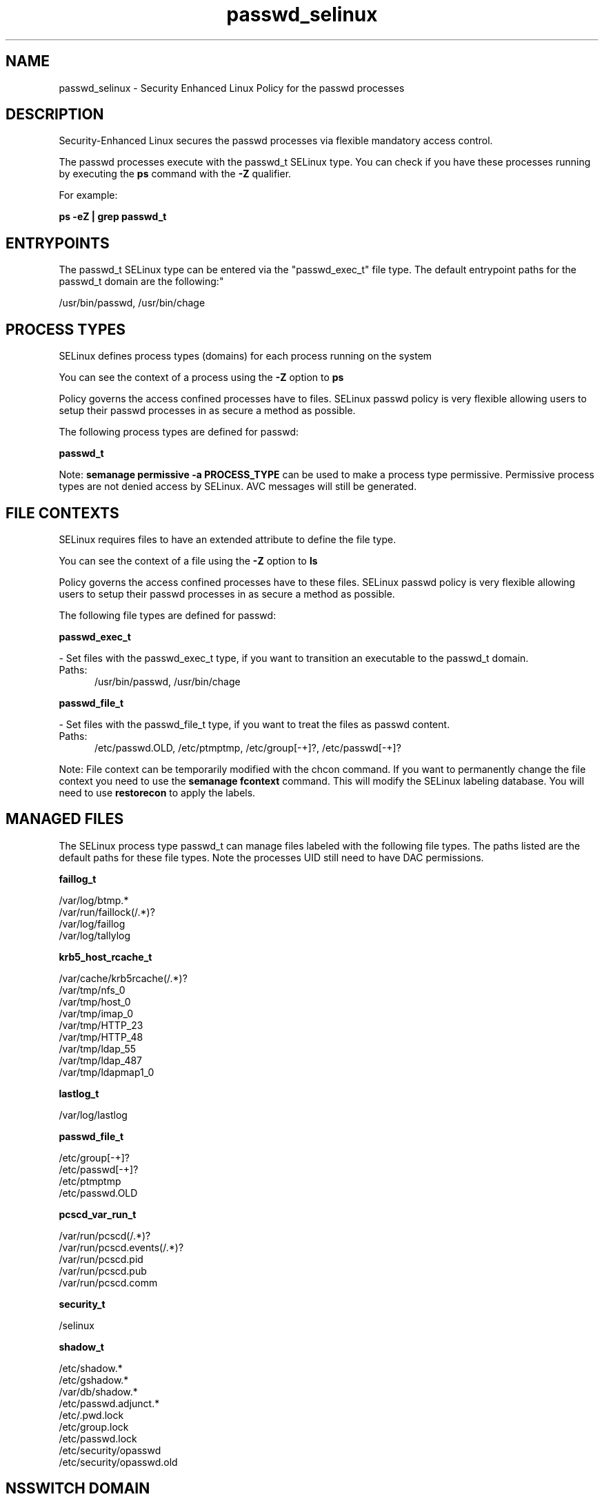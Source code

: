 .TH  "passwd_selinux"  "8"  "passwd" "dwalsh@redhat.com" "passwd SELinux Policy documentation"
.SH "NAME"
passwd_selinux \- Security Enhanced Linux Policy for the passwd processes
.SH "DESCRIPTION"

Security-Enhanced Linux secures the passwd processes via flexible mandatory access control.

The passwd processes execute with the passwd_t SELinux type. You can check if you have these processes running by executing the \fBps\fP command with the \fB\-Z\fP qualifier. 

For example:

.B ps -eZ | grep passwd_t


.SH "ENTRYPOINTS"

The passwd_t SELinux type can be entered via the "passwd_exec_t" file type.  The default entrypoint paths for the passwd_t domain are the following:"

/usr/bin/passwd, /usr/bin/chage
.SH PROCESS TYPES
SELinux defines process types (domains) for each process running on the system
.PP
You can see the context of a process using the \fB\-Z\fP option to \fBps\bP
.PP
Policy governs the access confined processes have to files. 
SELinux passwd policy is very flexible allowing users to setup their passwd processes in as secure a method as possible.
.PP 
The following process types are defined for passwd:

.EX
.B passwd_t 
.EE
.PP
Note: 
.B semanage permissive -a PROCESS_TYPE 
can be used to make a process type permissive. Permissive process types are not denied access by SELinux. AVC messages will still be generated.

.SH FILE CONTEXTS
SELinux requires files to have an extended attribute to define the file type. 
.PP
You can see the context of a file using the \fB\-Z\fP option to \fBls\bP
.PP
Policy governs the access confined processes have to these files. 
SELinux passwd policy is very flexible allowing users to setup their passwd processes in as secure a method as possible.
.PP 
The following file types are defined for passwd:


.EX
.PP
.B passwd_exec_t 
.EE

- Set files with the passwd_exec_t type, if you want to transition an executable to the passwd_t domain.

.br
.TP 5
Paths: 
/usr/bin/passwd, /usr/bin/chage

.EX
.PP
.B passwd_file_t 
.EE

- Set files with the passwd_file_t type, if you want to treat the files as passwd content.

.br
.TP 5
Paths: 
/etc/passwd\.OLD, /etc/ptmptmp, /etc/group[-\+]?, /etc/passwd[-\+]?

.PP
Note: File context can be temporarily modified with the chcon command.  If you want to permanently change the file context you need to use the 
.B semanage fcontext 
command.  This will modify the SELinux labeling database.  You will need to use
.B restorecon
to apply the labels.

.SH "MANAGED FILES"

The SELinux process type passwd_t can manage files labeled with the following file types.  The paths listed are the default paths for these file types.  Note the processes UID still need to have DAC permissions.

.br
.B faillog_t

	/var/log/btmp.*
.br
	/var/run/faillock(/.*)?
.br
	/var/log/faillog
.br
	/var/log/tallylog
.br

.br
.B krb5_host_rcache_t

	/var/cache/krb5rcache(/.*)?
.br
	/var/tmp/nfs_0
.br
	/var/tmp/host_0
.br
	/var/tmp/imap_0
.br
	/var/tmp/HTTP_23
.br
	/var/tmp/HTTP_48
.br
	/var/tmp/ldap_55
.br
	/var/tmp/ldap_487
.br
	/var/tmp/ldapmap1_0
.br

.br
.B lastlog_t

	/var/log/lastlog
.br

.br
.B passwd_file_t

	/etc/group[-\+]?
.br
	/etc/passwd[-\+]?
.br
	/etc/ptmptmp
.br
	/etc/passwd\.OLD
.br

.br
.B pcscd_var_run_t

	/var/run/pcscd(/.*)?
.br
	/var/run/pcscd\.events(/.*)?
.br
	/var/run/pcscd\.pid
.br
	/var/run/pcscd\.pub
.br
	/var/run/pcscd\.comm
.br

.br
.B security_t

	/selinux
.br

.br
.B shadow_t

	/etc/shadow.*
.br
	/etc/gshadow.*
.br
	/var/db/shadow.*
.br
	/etc/passwd\.adjunct.*
.br
	/etc/\.pwd\.lock
.br
	/etc/group\.lock
.br
	/etc/passwd\.lock
.br
	/etc/security/opasswd
.br
	/etc/security/opasswd\.old
.br

.SH NSSWITCH DOMAIN

.PP
If you want to allow users to resolve user passwd entries directly from ldap rather then using a sssd serve for the passwd_t, you must turn on the authlogin_nsswitch_use_ldap boolean.

.EX
.B setsebool -P authlogin_nsswitch_use_ldap 1
.EE

.PP
If you want to allow confined applications to run with kerberos for the passwd_t, you must turn on the kerberos_enabled boolean.

.EX
.B setsebool -P kerberos_enabled 1
.EE

.SH "COMMANDS"
.B semanage fcontext
can also be used to manipulate default file context mappings.
.PP
.B semanage permissive
can also be used to manipulate whether or not a process type is permissive.
.PP
.B semanage module
can also be used to enable/disable/install/remove policy modules.

.PP
.B system-config-selinux 
is a GUI tool available to customize SELinux policy settings.

.SH AUTHOR	
This manual page was auto-generated by genman.py.

.SH "SEE ALSO"
selinux(8), passwd(8), semanage(8), restorecon(8), chcon(1)
